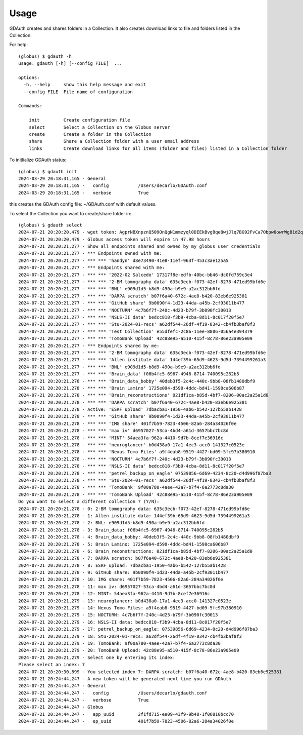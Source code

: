 =====
Usage
=====

GDAuth creates and shares folders in a Collection. It also creates download links to file and folders listed in the Collection.

For help::

    (globus) $ gdauth -h
    usage: gdauth [-h] [--config FILE]  ...

    options:
      -h, --help     show this help message and exit
      --config FILE  File name of configuration

    Commands:
      
        init         Create configuration file
        select       Select a Collection on the Globus server
        create       Create a folder in the Collection
        share        Share a Collection folder with a user email address
        links        Create download links for all items (folder and files) listed in a Collection folder


To initlialize GDAuth status::

    (globus) $ gdauth init
    2024-03-29 20:18:31,165 - General
    2024-03-29 20:18:31,165 -   config           /Users/decarlo/GDAuth.conf
    2024-03-29 20:18:31,165 -   verbose          True

this creates the GDAuth config file: ~/GDAuth.conf with default values.

To select the Collection you want to create/share folder in:

::

    (globus) $ gdauth select   
    2024-07-21 20:20:20,479 - wget token: AgprNBXnpznQ509OnQgN1mmzyql0DEEkBvgBqe8wjJlq7BG92FvCa7Obpw0owrWgB1d2qmJg9eDDvfymawXzTWwWva
    2024-07-21 20:20:20,479 - Globus access token will expire in 47.98 hours
    2024-07-21 20:20:21,277 - Show all endpoints shared and owned by my globus user credentials
    2024-07-21 20:20:21,277 - *** Endpoints owned with me:
    2024-07-21 20:20:21,277 - *** *** 'handyn' d8e73490-41e8-11ef-963f-453c3ae125a5
    2024-07-21 20:20:21,277 - *** Endpoints shared with me:
    2024-07-21 20:20:21,277 - *** *** '2022-02 Salcedo' 17317f8e-edfb-40bc-bb46-dc0fd759c3e4
    2024-07-21 20:20:21,277 - *** *** '2-BM tomography data' 635c3ecb-f073-42ef-8278-471ed99bfd6e
    2024-07-21 20:20:21,277 - *** *** 'BNL' e909d1d5-b8d9-490a-b9e9-a2ac312bb6fd
    2024-07-21 20:20:21,277 - *** *** 'DARPA scratch' b07f6a40-672c-4ae8-b420-83eb6e925381
    2024-07-21 20:20:21,277 - *** *** 'GitHub share' 9b0090f4-1d23-44da-a45b-2cf93011b477
    2024-07-21 20:20:21,277 - *** *** 'NOCTURN' 4c7b6f7f-240c-4d23-b79f-3b090fc30013
    2024-07-21 20:20:21,277 - *** *** 'NSLS-II data' bedcc818-f3b9-4cba-8d11-8c017f20f5e7
    2024-07-21 20:20:21,277 - *** *** 'Stu-2024-01-recs' a62df544-26df-4f19-8342-cb4fb3baf8f3
    2024-07-21 20:20:21,277 - *** *** 'Test Collection' e55dfefc-2c86-11ee-8806-056a4e394379
    2024-07-21 20:20:21,277 - *** *** 'TomoBank Upload' 42c88e95-a510-415f-8c78-86e23a905e09
    2024-07-21 20:20:21,277 - *** Endpoints shared by me:
    2024-07-21 20:20:21,277 - *** *** '2-BM tomography data' 635c3ecb-f073-42ef-8278-471ed99bfd6e
    2024-07-21 20:20:21,277 - *** *** 'Allen institute data' 144ef39b-65d9-4623-9d5d-7394499261a3
    2024-07-21 20:20:21,277 - *** *** 'BNL' e909d1d5-b8d9-490a-b9e9-a2ac312bb6fd
    2024-07-21 20:20:21,277 - *** *** 'Brain_data' f06b4fc5-6967-4946-8714-740095c262b5
    2024-07-21 20:20:21,278 - *** *** 'Brain_data_bobby' 40deb3f5-2c4c-440c-9bb8-08fb1480dbf9
    2024-07-21 20:20:21,278 - *** *** 'Brain Lamino' 1725e094-d590-4ddc-bd41-1598ca606b87
    2024-07-21 20:20:21,278 - *** *** 'Brain_reconstructions' 021df1ca-b85d-4bf7-8206-00ac2a25a1d0
    2024-07-21 20:20:21,278 - *** *** 'DARPA scratch' b07f6a40-672c-4ae8-b420-83eb6e925381
    2024-07-21 20:20:21,278 - Active: 'ESRF_upload' 7dbacba1-1950-4ab6-b542-127b55ab1428
    2024-07-21 20:20:21,278 - *** *** 'GitHub share' 9b0090f4-1d23-44da-a45b-2cf93011b477
    2024-07-21 20:20:21,278 - *** *** 'IMG share' 401f7b59-7823-4506-82a6-284a34026f0e
    2024-07-21 20:20:21,278 - *** *** 'max iv' d6957027-53ca-4bd4-a61d-3657bbc7bc8d
    2024-07-21 20:20:21,278 - *** *** 'MINT' 54aea3fa-962a-4410-9d7b-8cef7e36916c
    2024-07-21 20:20:21,278 - *** *** 'neuroglancer' b0d438a0-17a1-4ec3-acc0-141327c0523e
    2024-07-21 20:20:21,278 - *** *** 'Nexus Tomo Files' a9f4eab8-9519-4427-bd09-5fc97b380910
    2024-07-21 20:20:21,278 - *** *** 'NOCTURN' 4c7b6f7f-240c-4d23-b79f-3b090fc30013
    2024-07-21 20:20:21,278 - *** *** 'NSLS-II data' bedcc818-f3b9-4cba-8d11-8c017f20f5e7
    2024-07-21 20:20:21,278 - *** *** 'petrel_backup_on_eagle' 07539856-6d69-4234-8c20-d4d996f87ba3
    2024-07-21 20:20:21,278 - *** *** 'Stu-2024-01-recs' a62df544-26df-4f19-8342-cb4fb3baf8f3
    2024-07-21 20:20:21,278 - *** *** 'TomoBank' 9f00a780-4aee-42a7-b7f4-6a2773c8da30
    2024-07-21 20:20:21,278 - *** *** 'TomoBank Upload' 42c88e95-a510-415f-8c78-86e23a905e09
    Do you want to select a different collection ? (Y/N): 
    2024-07-21 20:20:21,278 - 0: 2-BM tomography data: 635c3ecb-f073-42ef-8278-471ed99bfd6e
    2024-07-21 20:20:21,278 - 1: Allen institute data: 144ef39b-65d9-4623-9d5d-7394499261a3
    2024-07-21 20:20:21,278 - 2: BNL: e909d1d5-b8d9-490a-b9e9-a2ac312bb6fd
    2024-07-21 20:20:21,278 - 3: Brain_data: f06b4fc5-6967-4946-8714-740095c262b5
    2024-07-21 20:20:21,278 - 4: Brain_data_bobby: 40deb3f5-2c4c-440c-9bb8-08fb1480dbf9
    2024-07-21 20:20:21,278 - 5: Brain Lamino: 1725e094-d590-4ddc-bd41-1598ca606b87
    2024-07-21 20:20:21,278 - 6: Brain_reconstructions: 021df1ca-b85d-4bf7-8206-00ac2a25a1d0
    2024-07-21 20:20:21,278 - 7: DARPA scratch: b07f6a40-672c-4ae8-b420-83eb6e925381
    2024-07-21 20:20:21,278 - 8: ESRF_upload: 7dbacba1-1950-4ab6-b542-127b55ab1428
    2024-07-21 20:20:21,278 - 9: GitHub share: 9b0090f4-1d23-44da-a45b-2cf93011b477
    2024-07-21 20:20:21,278 - 10: IMG share: 401f7b59-7823-4506-82a6-284a34026f0e
    2024-07-21 20:20:21,278 - 11: max iv: d6957027-53ca-4bd4-a61d-3657bbc7bc8d
    2024-07-21 20:20:21,278 - 12: MINT: 54aea3fa-962a-4410-9d7b-8cef7e36916c
    2024-07-21 20:20:21,279 - 13: neuroglancer: b0d438a0-17a1-4ec3-acc0-141327c0523e
    2024-07-21 20:20:21,279 - 14: Nexus Tomo Files: a9f4eab8-9519-4427-bd09-5fc97b380910
    2024-07-21 20:20:21,279 - 15: NOCTURN: 4c7b6f7f-240c-4d23-b79f-3b090fc30013
    2024-07-21 20:20:21,279 - 16: NSLS-II data: bedcc818-f3b9-4cba-8d11-8c017f20f5e7
    2024-07-21 20:20:21,279 - 17: petrel_backup_on_eagle: 07539856-6d69-4234-8c20-d4d996f87ba3
    2024-07-21 20:20:21,279 - 18: Stu-2024-01-recs: a62df544-26df-4f19-8342-cb4fb3baf8f3
    2024-07-21 20:20:21,279 - 19: TomoBank: 9f00a780-4aee-42a7-b7f4-6a2773c8da30
    2024-07-21 20:20:21,279 - 20: TomoBank Upload: 42c88e95-a510-415f-8c78-86e23a905e09
    2024-07-21 20:20:21,279 - Select one by entering its index:
    Please select an index: 7
    2024-07-21 20:20:30,899 - You selected index 7: DARPA scratch: b07f6a40-672c-4ae8-b420-83eb6e925381
    2024-07-21 20:24:44,247 - A new token will be generated next time you run GDAuth
    2024-07-21 20:24:44,247 - General
    2024-07-21 20:24:44,247 -   config           /Users/decarlo/gdauth.conf
    2024-07-21 20:24:44,247 -   verbose          True
    2024-07-21 20:24:44,247 - Globus
    2024-07-21 20:24:44,247 -   app_uuid         2f1fd715-ee09-43f9-9b48-1f06810bcc70
    2024-07-21 20:24:44,247 -   ep_uuid          401f7b59-7823-4506-82a6-284a34026f0e


